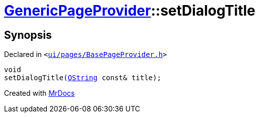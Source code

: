 [#GenericPageProvider-setDialogTitle]
= xref:GenericPageProvider.adoc[GenericPageProvider]::setDialogTitle
:relfileprefix: ../
:mrdocs:


== Synopsis

Declared in `&lt;https://github.com/PrismLauncher/PrismLauncher/blob/develop/ui/pages/BasePageProvider.h#L44[ui&sol;pages&sol;BasePageProvider&period;h]&gt;`

[source,cpp,subs="verbatim,replacements,macros,-callouts"]
----
void
setDialogTitle(xref:QString.adoc[QString] const& title);
----



[.small]#Created with https://www.mrdocs.com[MrDocs]#
